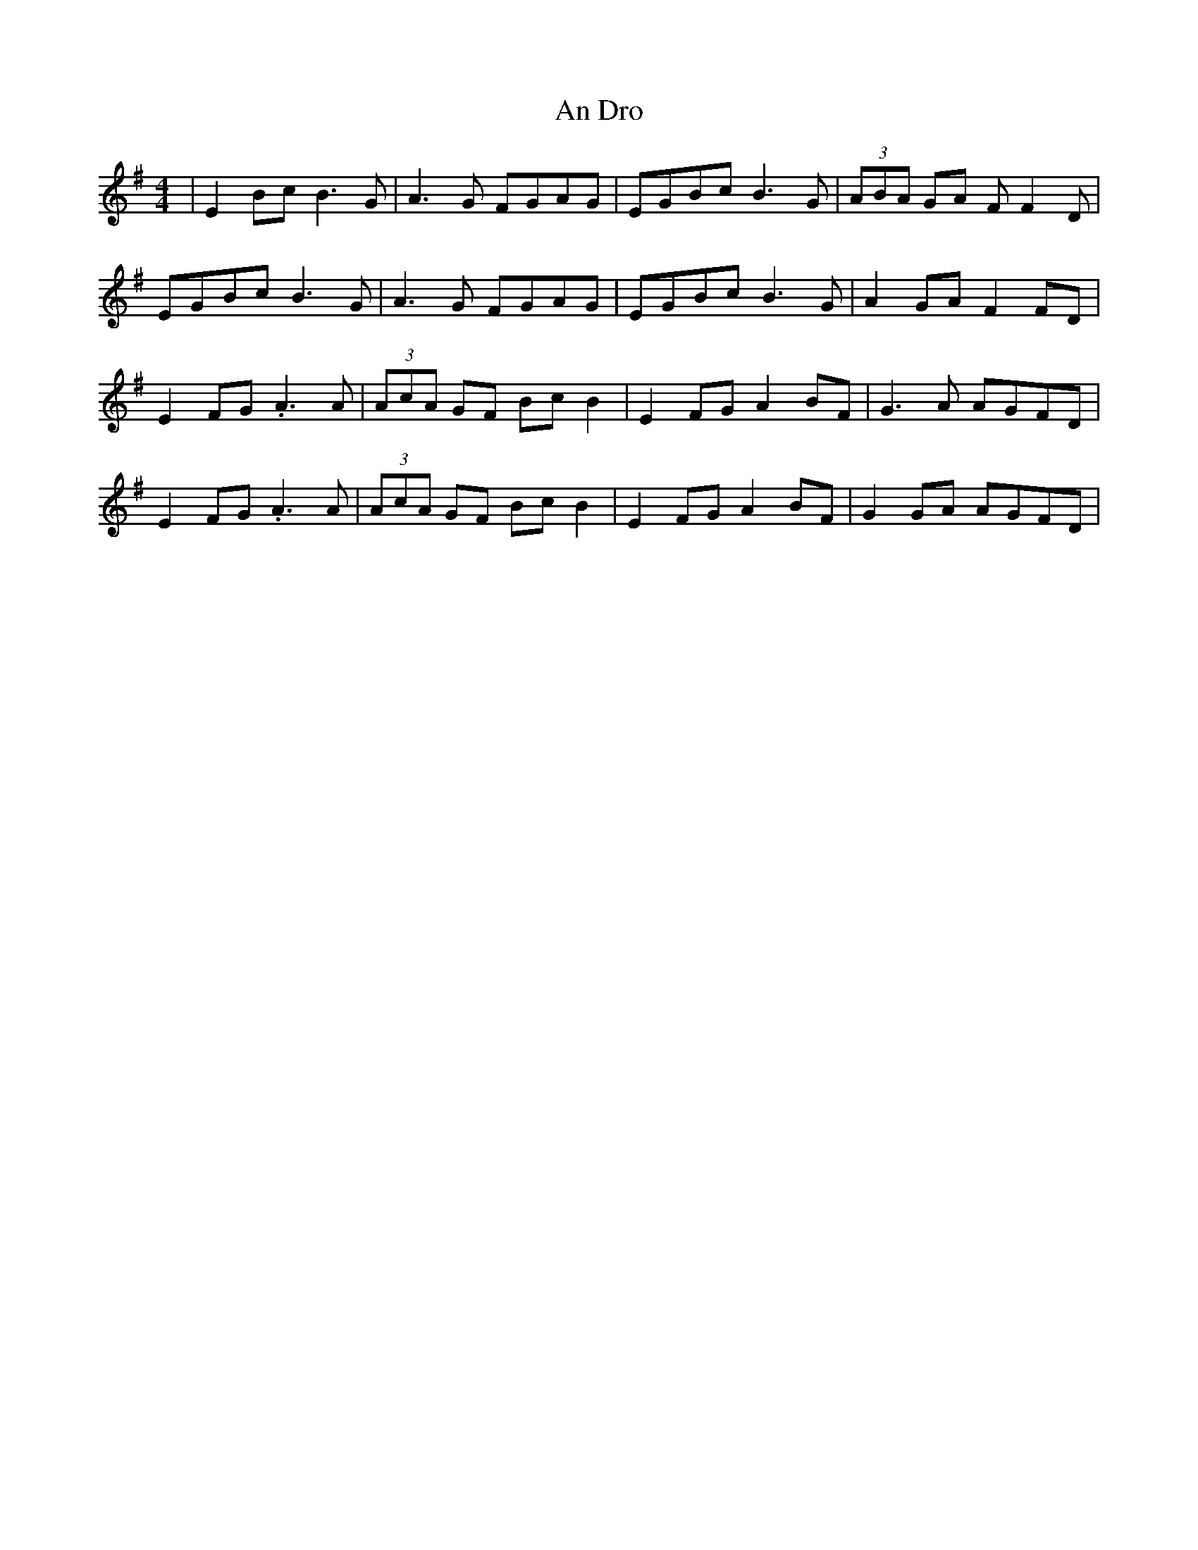 X: 1223
T: An Dro
R: reel
M: 4/4
K: Eminor
|E2Bc B3G|A3G FGAG|EGBc B3G|(3ABA GA FF2D|
EGBc B3G|A3G FGAG|EGBc B3G|A2GA F2FD|
E2FG .A3A|(3AcA GF BcB2|E2FG A2BF|G3A AGFD|
E2FG .A3A|(3AcA GF BcB2|E2FG A2BF|G2GA AGFD|

